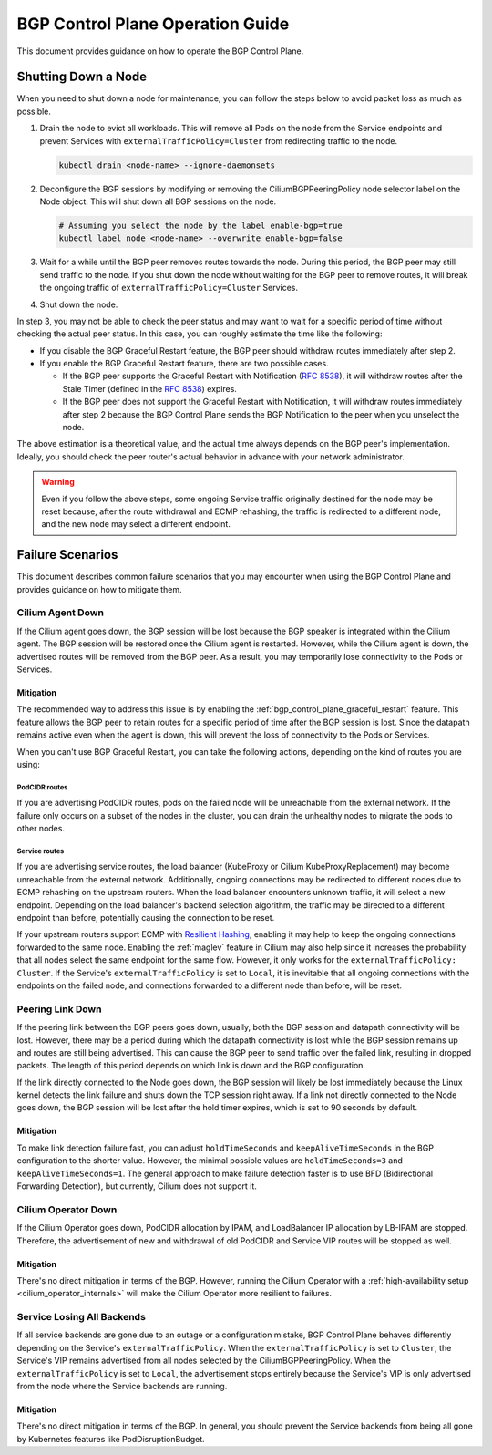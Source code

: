 .. only:: not (epub or latex or html)

    WARNING: You are looking at unreleased Cilium documentation.
    Please use the official rendered version released here:
    https://docs.cilium.io

.. _bgp_control_plane_operation:

BGP Control Plane Operation Guide
#################################

This document provides guidance on how to operate the BGP Control Plane.

.. _bgp_control_plane_node_shutdown:

Shutting Down a Node
====================

When you need to shut down a node for maintenance, you can follow the steps
below to avoid packet loss as much as possible.

1. Drain the node to evict all workloads. This will remove all Pods on the node
   from the Service endpoints and prevent Services with
   ``externalTrafficPolicy=Cluster`` from redirecting traffic to the node.

   .. code-block:: bash

      kubectl drain <node-name> --ignore-daemonsets

2. Deconfigure the BGP sessions by modifying or removing the
   CiliumBGPPeeringPolicy node selector label on the Node object. This will
   shut down all BGP sessions on the node.

   .. code-block:: bash

      # Assuming you select the node by the label enable-bgp=true
      kubectl label node <node-name> --overwrite enable-bgp=false

3. Wait for a while until the BGP peer removes routes towards the node. During
   this period, the BGP peer may still send traffic to the node. If you shut
   down the node without waiting for the BGP peer to remove routes, it will
   break the ongoing traffic of ``externalTrafficPolicy=Cluster`` Services.

4. Shut down the node.

In step 3, you may not be able to check the peer status and may want to wait
for a specific period of time without checking the actual peer status. In this
case, you can roughly estimate the time like the following:

* If you disable the BGP Graceful Restart feature, the BGP peer should withdraw
  routes immediately after step 2.

* If you enable the BGP Graceful Restart feature, there are two possible cases.

  * If the BGP peer supports the Graceful Restart with Notification
    (:rfc:`8538`), it will withdraw routes after the Stale Timer (defined in
    the :rfc:`8538#section-4.1`) expires.

  * If the BGP peer does not support the Graceful Restart with Notification, it
    will withdraw routes immediately after step 2 because the BGP Control Plane
    sends the BGP Notification to the peer when you unselect the node.

The above estimation is a theoretical value, and the actual time always depends
on the BGP peer's implementation. Ideally, you should check the peer router's
actual behavior in advance with your network administrator.

.. warning::

   Even if you follow the above steps, some ongoing Service traffic originally
   destined for the node may be reset because, after the route withdrawal and ECMP
   rehashing, the traffic is redirected to a different node, and the new node may
   select a different endpoint.

Failure Scenarios
=================

This document describes common failure scenarios that you may encounter when
using the BGP Control Plane and provides guidance on how to mitigate them.

Cilium Agent Down
-----------------

If the Cilium agent goes down, the BGP session will be lost because the BGP
speaker is integrated within the Cilium agent. The BGP session will be restored
once the Cilium agent is restarted. However, while the Cilium agent is down,
the advertised routes will be removed from the BGP peer. As a result, you may
temporarily lose connectivity to the Pods or Services.

Mitigation
~~~~~~~~~~

The recommended way to address this issue is by enabling the
:ref:`bgp_control_plane_graceful_restart` feature. This feature allows the BGP
peer to retain routes for a specific period of time after the BGP session is
lost. Since the datapath remains active even when the agent is down, this will
prevent the loss of connectivity to the Pods or Services.

When you can't use BGP Graceful Restart, you can take the following actions,
depending on the kind of routes you are using:

PodCIDR routes
++++++++++++++

If you are advertising PodCIDR routes, pods on the failed node will be
unreachable from the external network. If the failure only occurs on a subset
of the nodes in the cluster, you can drain the unhealthy nodes to migrate the
pods to other nodes.

Service routes
++++++++++++++

If you are advertising service routes, the load balancer (KubeProxy or Cilium
KubeProxyReplacement) may become unreachable from the external network.
Additionally, ongoing connections may be redirected to different nodes due to
ECMP rehashing on the upstream routers. When the load balancer encounters
unknown traffic, it will select a new endpoint. Depending on the load
balancer's backend selection algorithm, the traffic may be directed to a
different endpoint than before, potentially causing the connection to be reset.

If your upstream routers support ECMP with `Resilient Hashing`_, enabling
it may help to keep the ongoing connections forwarded to the same node.
Enabling the :ref:`maglev` feature in Cilium may also help since it increases
the probability that all nodes select the same endpoint for the same flow.
However, it only works for the ``externalTrafficPolicy: Cluster``. If the
Service's ``externalTrafficPolicy`` is set to ``Local``, it is inevitable that
all ongoing connections with the endpoints on the failed node, and connections
forwarded to a different node than before, will be reset.

.. _Resilient Hashing: https://www.juniper.net/documentation/us/en/software/junos/interfaces-ethernet-switches/topics/topic-map/switches-interface-resilient-hashing.html

Peering Link Down
-----------------

If the peering link between the BGP peers goes down, usually, both the BGP
session and datapath connectivity will be lost. However, there may be a period
during which the datapath connectivity is lost while the BGP session remains up
and routes are still being advertised. This can cause the BGP peer to send
traffic over the failed link, resulting in dropped packets. The length of this
period depends on which link is down and the BGP configuration.

If the link directly connected to the Node goes down, the BGP session will
likely be lost immediately because the Linux kernel detects the link failure
and shuts down the TCP session right away. If a link not directly connected to
the Node goes down, the BGP session will be lost after the hold timer expires,
which is set to 90 seconds by default.

Mitigation
~~~~~~~~~~

To make link detection failure fast, you can adjust ``holdTimeSeconds`` and
``keepAliveTimeSeconds`` in the BGP configuration to the shorter value.
However, the minimal possible values are ``holdTimeSeconds=3`` and
``keepAliveTimeSeconds=1``. The general approach to make failure detection faster is to
use BFD (Bidirectional Forwarding Detection), but currently, Cilium does not
support it.

Cilium Operator Down
--------------------

If the Cilium Operator goes down, PodCIDR allocation by IPAM, and LoadBalancer
IP allocation by LB-IPAM are stopped. Therefore, the advertisement of new
and withdrawal of old PodCIDR and Service VIP routes will be stopped as well.

Mitigation
~~~~~~~~~~

There's no direct mitigation in terms of the BGP. However, running the Cilium
Operator with a :ref:`high-availability setup <cilium_operator_internals>` will
make the Cilium Operator more resilient to failures.

Service Losing All Backends
---------------------------

If all service backends are gone due to an outage or a configuration mistake, BGP
Control Plane behaves differently depending on the Service's
``externalTrafficPolicy``. When the ``externalTrafficPolicy`` is set to
``Cluster``, the Service's VIP remains advertised from all nodes selected by the
CiliumBGPPeeringPolicy. When the ``externalTrafficPolicy`` is set to ``Local``,
the advertisement stops entirely because the Service's VIP is only advertised
from the node where the Service backends are running.

Mitigation
~~~~~~~~~~

There's no direct mitigation in terms of the BGP. In general, you should
prevent the Service backends from being all gone by Kubernetes features like
PodDisruptionBudget.
